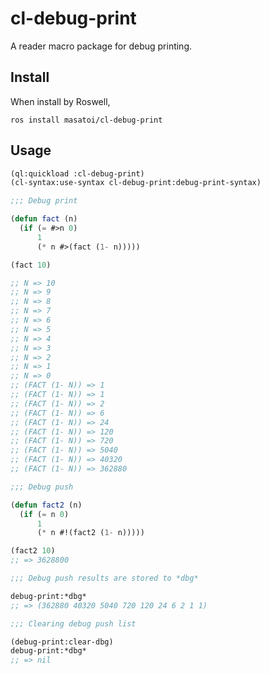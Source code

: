 * cl-debug-print

A reader macro package for debug printing.

** Install

When install by Roswell,

#+begin_src
ros install masatoi/cl-debug-print
#+end_src

** Usage

#+BEGIN_SRC lisp
(ql:quickload :cl-debug-print)
(cl-syntax:use-syntax cl-debug-print:debug-print-syntax)

;;; Debug print

(defun fact (n)
  (if (= #>n 0)
      1
      (* n #>(fact (1- n)))))

(fact 10)

;; N => 10
;; N => 9
;; N => 8
;; N => 7
;; N => 6
;; N => 5
;; N => 4
;; N => 3
;; N => 2
;; N => 1
;; N => 0
;; (FACT (1- N)) => 1
;; (FACT (1- N)) => 1
;; (FACT (1- N)) => 2
;; (FACT (1- N)) => 6
;; (FACT (1- N)) => 24
;; (FACT (1- N)) => 120
;; (FACT (1- N)) => 720
;; (FACT (1- N)) => 5040
;; (FACT (1- N)) => 40320
;; (FACT (1- N)) => 362880

;;; Debug push

(defun fact2 (n)
  (if (= n 0)
      1
      (* n #!(fact2 (1- n)))))

(fact2 10)
;; => 3628800

;;; Debug push results are stored to *dbg*

debug-print:*dbg*
;; => (362880 40320 5040 720 120 24 6 2 1 1)

;;; Clearing debug push list

(debug-print:clear-dbg)
debug-print:*dbg*
;; => nil
#+END_SRC
